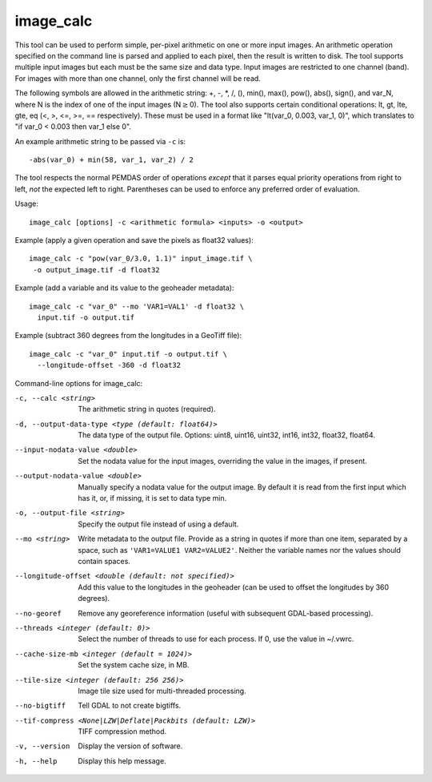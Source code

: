 .. _image_calc:

image_calc
----------

This tool can be used to perform simple, per-pixel arithmetic on one or
more input images. An arithmetic operation specified on the command line
is parsed and applied to each pixel, then the result is written to disk.
The tool supports multiple input images but each must be the same size
and data type. Input images are restricted to one channel (band). For images with
more than one channel, only the first channel will be read.

The following symbols are allowed in the arithmetic string: +, -, \*, /,
(), min(), max(), pow(), abs(), sign(), and var_N, where N is the index of one of
the input images (N\ :math:`\ge`\ 0). The tool also supports certain conditional
operations: lt, gt, lte, gte, eq (<, >, <=, >=, == respectively).  These must be
used in a format like "lt(var_0, 0.003, var_1, 0)", which translates to
"if var_0 < 0.003 then var_1 else 0".

An example arithmetic string to be passed via ``-c`` is::

    -abs(var_0) + min(58, var_1, var_2) / 2

The tool respects the normal PEMDAS order of operations *except* that
it parses equal priority operations from right to left, *not* the
expected left to right.  Parentheses can be used to enforce any
preferred order of evaluation.

Usage::

     image_calc [options] -c <arithmetic formula> <inputs> -o <output>

Example (apply a given operation and save the pixels as float32 values)::

     image_calc -c "pow(var_0/3.0, 1.1)" input_image.tif \
      -o output_image.tif -d float32

Example (add a variable and its value to the geoheader metadata)::

     image_calc -c "var_0" --mo 'VAR1=VAL1' -d float32 \
       input.tif -o output.tif

Example (subtract 360 degrees from the longitudes in a GeoTiff file)::

    image_calc -c "var_0" input.tif -o output.tif \
      --longitude-offset -360 -d float32 

Command-line options for image_calc:

-c, --calc <string>
    The arithmetic string in quotes (required).

-d, --output-data-type <type (default: float64)>
    The data type of the output file. Options: uint8, uint16, uint32,
    int16, int32, float32, float64.

--input-nodata-value <double>
    Set the nodata value for the input images, overriding the value in
    the images, if present.

--output-nodata-value <double>
    Manually specify a nodata value for the output image. By default
    it is read from the first input which has it, or, if missing, it
    is set to data type min.

-o, --output-file <string>
    Specify the output file instead of using a default.

--mo <string>
    Write metadata to the output file.  Provide as a string in quotes
    if more than one item, separated by a space, such as
    ``'VAR1=VALUE1 VAR2=VALUE2'``.  Neither the variable names nor the
    values should contain spaces.

--longitude-offset <double (default: not specified)>
    Add this value to the longitudes in the geoheader (can be used to
    offset the longitudes by 360 degrees).

--no-georef
   Remove any georeference information (useful with subsequent
   GDAL-based processing).

--threads <integer (default: 0)>
    Select the number of threads to use for each process. If 0, use
    the value in ~/.vwrc.
 
--cache-size-mb <integer (default = 1024)>
    Set the system cache size, in MB.

--tile-size <integer (default: 256 256)>
    Image tile size used for multi-threaded processing.

--no-bigtiff
    Tell GDAL to not create bigtiffs.

--tif-compress <None|LZW|Deflate|Packbits (default: LZW)>
    TIFF compression method.

-v, --version
    Display the version of software.

-h, --help
    Display this help message.
